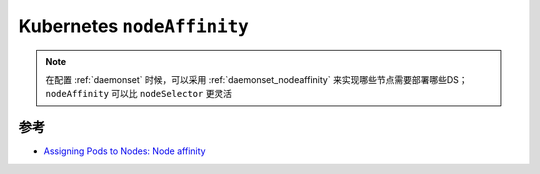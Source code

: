 .. _k8s_nodeaffinity:

===============================
Kubernetes ``nodeAffinity``
===============================

.. note::

   在配置 :ref:`daemonset` 时候，可以采用 :ref:`daemonset_nodeaffinity` 来实现哪些节点需要部署哪些DS； ``nodeAffinity`` 可以比 ``nodeSelector`` 更灵活

参考
========

- `Assigning Pods to Nodes: Node affinity <https://kubernetes.io/docs/concepts/scheduling-eviction/assign-pod-node/#node-affinity>`_
